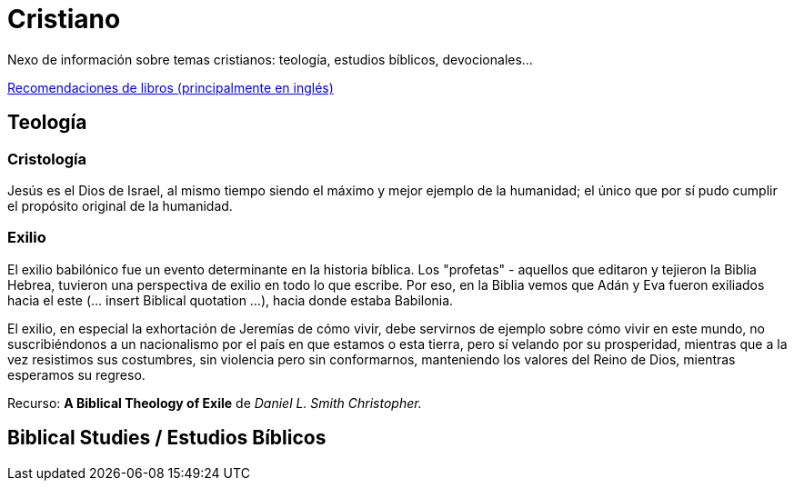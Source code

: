 = Cristiano

Nexo de información sobre temas cristianos: teología, estudios bíblicos, devocionales...

link:../content/Bookrecommends.adoc[Recomendaciones de libros (principalmente en inglés)]

== Teología

=== Cristología

Jesús es el Dios de Israel, al mismo tiempo siendo el máximo y mejor ejemplo de la humanidad; el único que por sí pudo cumplir el propósito original de la humanidad.

=== Exilio

El exilio babilónico fue un evento determinante en la historia bíblica. Los "profetas" - aquellos que editaron y tejieron la Biblia Hebrea, tuvieron una perspectiva de exilio en todo lo que escribe. Por eso, en la Biblia vemos que Adán y Eva fueron exiliados hacia el este (... insert Biblical quotation ...), hacia donde estaba Babilonia.

El exilio, en especial la exhortación de Jeremías de cómo vivir, debe servirnos de ejemplo sobre cómo vivir en este mundo, no suscribiéndonos a un nacionalismo por el país en que estamos o esta tierra, pero sí velando por su prosperidad, mientras que a la vez resistimos sus costumbres, sin violencia pero sin conformarnos, manteniendo los valores del Reino de Dios, mientras esperamos su regreso.

Recurso: *A Biblical Theology of Exile* de _Daniel L. Smith Christopher._

== Biblical Studies / Estudios Bíblicos
